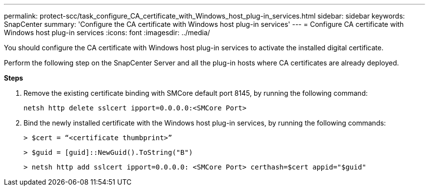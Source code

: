 ---
permalink: protect-scc/task_configure_CA_certificate_with_Windows_host_plug-in_services.html
sidebar: sidebar
keywords: SnapCenter
summary: 'Configure the CA certificate with Windows host plug-in services'
---
= Configure CA certificate with Windows host plug-in services
:icons: font
:imagesdir: ../media/

[.lead]
You should configure the CA certificate with Windows host plug-in services to activate the installed digital certificate.

Perform the following step on the SnapCenter Server and all the plug-in hosts where CA certificates are already deployed.

*Steps*

. Remove the existing certificate binding with SMCore default port 8145, by running the following command:

  netsh http delete sslcert ipport=0.0.0.0:<SMCore Port>

. Bind the newly installed certificate with the Windows host plug-in services, by running the following commands:
+
``> $cert = “<certificate thumbprint>”``
+
``> $guid = [guid]::NewGuid().ToString("B")``
+
``> netsh http add sslcert ipport=0.0.0.0: <SMCore Port> certhash=$cert appid="$guid"``
